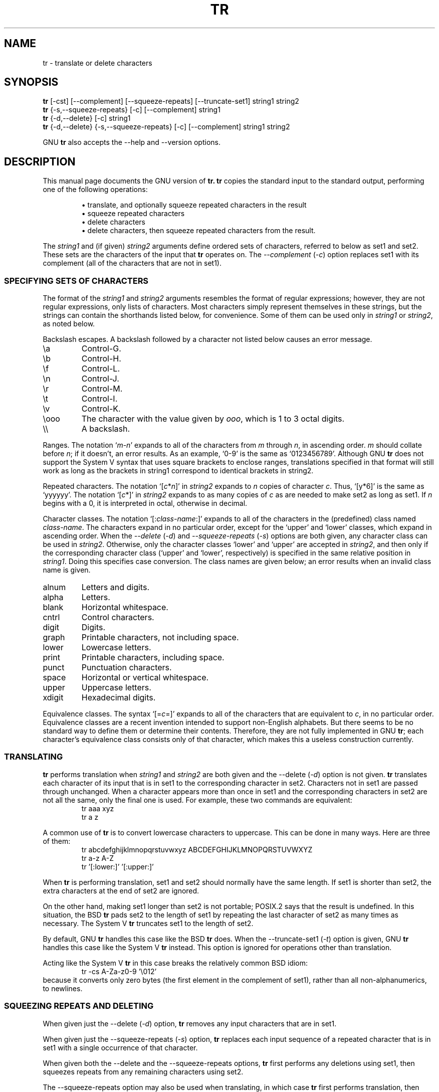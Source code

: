 .TH TR 1L "GNU Text Utilities" "FSF" \" -*- nroff -*-
.SH NAME
tr \- translate or delete characters
.SH SYNOPSIS
.B tr
[\-cst] [\-\-complement] [\-\-squeeze\-repeats]
[\-\-truncate\-set1] string1 string2
.br
.B tr
{\-s,\-\-squeeze\-repeats} [\-c] [\-\-complement] string1
.br
.B tr
{\-d,\-\-delete} [\-c] string1
.br
.B tr
{\-d,\-\-delete} {\-s,\-\-squeeze\-repeats} [\-c] [\-\-complement]
string1 string2
.PP
GNU
.B tr
also accepts the \-\-help and \-\-version options.
.SH DESCRIPTION
.PP
This manual page documents the GNU version of
.B tr.
.B tr
copies the standard input to the standard output,
performing one of the following operations:
.IP
\(bu translate, and optionally squeeze repeated characters in the result
.br
\(bu squeeze repeated characters
.br
\(bu delete characters
.br
\(bu delete characters, then squeeze repeated characters from the result.
.PP
The \fIstring1\fP and (if given) \fIstring2\fP arguments define
ordered sets of characters, referred to below as set1 and set2.  These
sets are the characters of the input that
.B tr
operates on.  The
.I \-\-complement
(\fI\-c\fP) option replaces set1 with its complement (all of the
characters that are not in set1).
.SS "SPECIFYING SETS OF CHARACTERS"
.PP
The format of the \fIstring1\fP and \fIstring2\fP arguments resembles
the format of regular expressions; however, they are not regular
expressions, only lists of characters.  Most characters simply
represent themselves in these strings, but the strings can contain the
shorthands listed below, for convenience.  Some of them can be used
only in \fIstring1\fP or \fIstring2\fP, as noted below.
.PP
Backslash escapes.  A backslash followed by a character not listed
below causes an error message.
.IP \ea
Control-G.
.IP \eb
Control-H.
.IP \ef
Control-L.
.IP \en
Control-J.
.IP \er
Control-M.
.IP \et
Control-I.
.IP \ev
Control-K.
.IP \eooo
The character with the value given by \fIooo\fP, which is 1 to 3 octal
digits.
.IP \e\e
A backslash.
.PP
Ranges.  The notation `\fIm\fP\-\fIn\fP' expands to all of the
characters from \fIm\fP through \fIn\fP, in ascending order.  \fIm\fP
should collate before \fIn\fP; if it doesn't, an error results.  As an
example, `0\-9' is the same as `0123456789'.
Although GNU
.BR tr
does not support the System V syntax that uses square brackets to
enclose ranges, translations specified in that format will still work as
long as the brackets in string1 correspond to identical brackets in string2.
.PP
Repeated characters.  The notation `[\fIc\fP*\fIn\fP]' in
\fIstring2\fP expands to \fIn\fP copies of character \fIc\fP.  Thus,
`[y*6]' is the same as `yyyyyy'.  The notation `[\fIc\fP*]' in
\fIstring2\fP expands to as many copies of \fIc\fP as are needed to
make set2 as long as set1.  If \fIn\fP begins with a 0, it is
interpreted in octal, otherwise in decimal.
.PP
Character classes.  The notation `[:\fIclass-name\fP:]' expands to all
of the characters in the (predefined) class named \fIclass-name\fP.
The characters expand in no particular order, except for the `upper'
and `lower' classes, which expand in ascending order.
When the
.I \-\-delete
(\fI\-d\fP) and
.I \-\-squeeze\-repeats
(\fI\-s\fP) options are both given, any character class can be used in
\fIstring2\fP.  Otherwise, only the character classes `lower' and
`upper' are accepted in \fIstring2\fP, and then only if the
corresponding character class (`upper' and `lower', respectively) is
specified in the same relative position in \fIstring1\fP.  Doing this
specifies case conversion.  The class names are given below; an error
results when an invalid class name is given.
.IP alnum
Letters and digits.
.IP alpha
Letters.
.IP blank
Horizontal whitespace.
.IP cntrl
Control characters.
.IP digit
Digits.
.IP graph
Printable characters, not including space.
.IP lower
Lowercase letters.
.IP print
Printable characters, including space.
.IP punct
Punctuation characters.
.IP space
Horizontal or vertical whitespace.
.IP upper
Uppercase letters.
.IP xdigit
Hexadecimal digits.
.PP
Equivalence classes.  The syntax `[=\fIc\fP=]' expands to all of the
characters that are equivalent to \fIc\fP, in no particular order.
Equivalence classes are a recent invention intended to support
non-English alphabets.  But there seems to be no standard way to
define them or determine their contents.  Therefore, they are not
fully implemented in GNU
.BR tr ;
each character's equivalence class consists only of that character,
which makes this a useless construction currently.
.SS TRANSLATING
.PP
.B tr
performs translation when \fIstring1\fP and \fIstring2\fP are both
given and the \-\-delete (\fI\-d\fP) option is not given.
.B tr
translates each character of its input that is in set1 to the
corresponding character in set2.  Characters not in set1 are passed
through unchanged.  When a character appears more than once in set1
and the corresponding characters in set2 are not all the same, only
the final one is used.  For example, these two commands are
equivalent:
.RS
.nf
tr aaa xyz
tr a z
.fi
.RE
.PP
A common use of
.B tr
is to convert lowercase characters to uppercase.  This can be done in
many ways.  Here are three of them:
.RS
.nf
tr abcdefghijklmnopqrstuvwxyz ABCDEFGHIJKLMNOPQRSTUVWXYZ
tr a-z A-Z
tr '[:lower:]' '[:upper:]'
.fi
.RE
.PP
When
.B tr
is performing translation, set1 and set2 should normally have the same
length.  If set1 is shorter than set2, the extra characters at the end
of set2 are ignored.
.PP
On the other hand, making set1 longer than set2 is not portable;
POSIX.2 says that the result is undefined.  In this situation, the BSD
.B tr
pads set2 to the length of set1 by repeating the last character of
set2 as many times as necessary.  The System V
.B tr
truncates set1 to the length of set2.
.PP
By default, GNU
.B tr
handles this case like the BSD
.B tr
does.  When the \-\-truncate\-set1 (\fI\-t\fP) option is given, GNU
.B tr
handles this case like the System V
.B tr
instead.  This option is ignored for operations other than
translation.
.PP
Acting like the System V
.B tr
in this case breaks the relatively common BSD idiom:
.RS
.nf
tr -cs A-Za-z0-9 '\e012'
.fi
.RE
because it converts only zero bytes (the first element in
the complement of set1), rather than all non-alphanumerics, to
newlines.
.SS "SQUEEZING REPEATS AND DELETING"
.PP
When given just the \-\-delete (\fI\-d\fP) option,
.B tr
removes any input characters that are
in set1.
.PP
When given just the \-\-squeeze\-repeats (\fI\-s\fP) option,
.B tr
replaces each input sequence of a repeated character that is in set1
with a single occurrence of that character.
.PP
When given both the \-\-delete and the \-\-squeeze\-repeats options,
.B tr
first performs any deletions using set1, then squeezes repeats from
any remaining characters using set2.
.PP
The \-\-squeeze\-repeats option may also be used when translating, in
which case
.B tr
first performs translation, then squeezes repeats from any remaining
characters using set2.
.PP
Here are some examples to illustrate various combinations of options:
.PP
Remove all zero bytes:
.RS
tr -d '\e000'
.RE
.PP
Put all words on lines by themselves.  This converts all
non-alphanumeric characters to newlines, then squeezes each string of
repeated newlines into a single newline:
.RS
tr -cs '[a-zA-Z0-9]' '[\en*]'
.RE
.PP
Convert each sequence of repeated newlines to a single newline:
.RS
tr -s '\en'
.RE
.PP
GNU
.B tr
also accepts the following options in any combination with the others.
.TP
.I "\-\-help"
Print a usage message and exit with a non-zero status.
.TP
.I "\-\-version"
Print version information on standard output then exit.
.SS "WARNING MESSAGES"
.PP
Setting the environment variable POSIXLY_CORRECT turns off several
warning and error messages, for strict compliance with POSIX.2.  The
messages normally occur in the following circumstances:
.PP
1.  When the
.I \-\-delete
option is given but
.I \-\-squeeze\-repeats
is not, and \fIstring2\fP is given, GNU
.B tr
by default prints a usage message and exits, because \fIstring2\fP would
not be used.  The POSIX specification says that
\fIstring2\fP must be ignored in this case.  Silently ignoring
arguments is a bad idea.
.PP
2.  When an ambiguous octal escape is given.  For example, \e400 is
actually \e40 followed by the digit 0, because the value 400 octal
does not fit into a single byte.
.PP
Note that GNU
.B tr
does not provide complete BSD or System V compatibility.  For example,
there is no option to disable interpretation of the POSIX constructs
[:alpha:], [=c=], and [c*10].  Also, GNU
.B tr
does not delete zero bytes automatically, unlike traditional UNIX
versions, which provide no way to preserve zero bytes.
